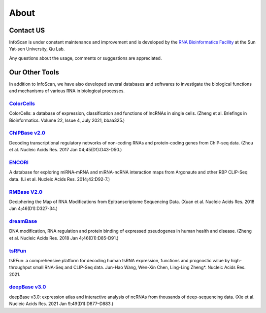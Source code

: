 About
======

Contact US
^^^^^^^^^^^^

InfoScan is under constant maintenance and improvement and is developed by the `RNA Bioinformatics Facility <https://rna.sysu.edu.cn/>`_ at the Sun Yat-sen University, Qu Lab.

Any questions about the usage, comments or suggestions are appreciated.


Our Other Tools
^^^^^^^^^^^^^^^^^^^^

In addition to InfoScan, we have also developed several databases and softwares to investigate the biological functions and mechanisms of various RNA in biological processes.


`ColorCells <https://rna.sysu.edu.cn/colorcells>`_
""""""""""""""""""""""""""""""""""""""""""""""""""""""
ColorCells: a database of expression, classification and functions of lncRNAs in single cells. (Zheng et al. Briefings in Bioinformatics. Volume 22, Issue 4, July 2021, bbaa325.)

`ChIPBase v2.0 <http://rna.sysu.edu.cn/chipbase>`_
""""""""""""""""""""""""""""""""""""""""""""""""""""""
Decoding transcriptional regulatory networks of non-coding RNAs and protein-coding genes from ChIP-seq data. (Zhou et al. Nucleic Acids Res. 2017 Jan 04;45(D1):D43-D50.)

`ENCORI <http://starbase.sysu.edu.cn/index.php>`_
""""""""""""""""""""""""""""""""""""""""""""""""""""""
A database for exploring miRNA-mRNA and miRNA-ncRNA interaction maps from Argonaute and other RBP CLIP-Seq data. (Li et al. Nucleic Acids Res. 2014;42:D92-7.)

`RMBase V2.0 <http://rna.sysu.edu.cn/rmbase/>`_
""""""""""""""""""""""""""""""""""""""""""""""""""""""""""""""""""
Deciphering the Map of RNA Modifications from Epitranscriptome Sequencing Data. (Xuan et al. Nucleic Acids Res. 2018 Jan 4;46(D1):D327-34.)

`dreamBase <http://rna.sysu.edu.cn/dreamBase/>`_
""""""""""""""""""""""""""""""""""""""""""""""""""""""
DNA modification, RNA regulation and protein binding of expressed pseudogenes in human health and disease. (Zheng et al. Nucleic Acids Res. 2018 Jan 4;46(D1):D85-D91.)

`tsRFun <https://rna.sysu.edu.cn/tsRFun/>`_
""""""""""""""""""""""""""""""""""""""""""""""""""""""
tsRFun: a comprehensive platform for decoding human tsRNA expression, functions and prognostic value by high-throughput small RNA-Seq and CLIP-Seq data. Jun-Hao Wang, Wen-Xin Chen, Ling-Ling Zheng*. Nucleic Acids Res. 2021.

`deepBase v3.0 <http://rna.sysu.edu.cn/deepbase3/>`_
""""""""""""""""""""""""""""""""""""""""""""""""""""""
deepBase v3.0: expression atlas and interactive analysis of ncRNAs from thousands of deep-sequencing data. (Xie et al. Nucleic Acids Res. 2021 Jan 9;49(D1):D877–D883.)


